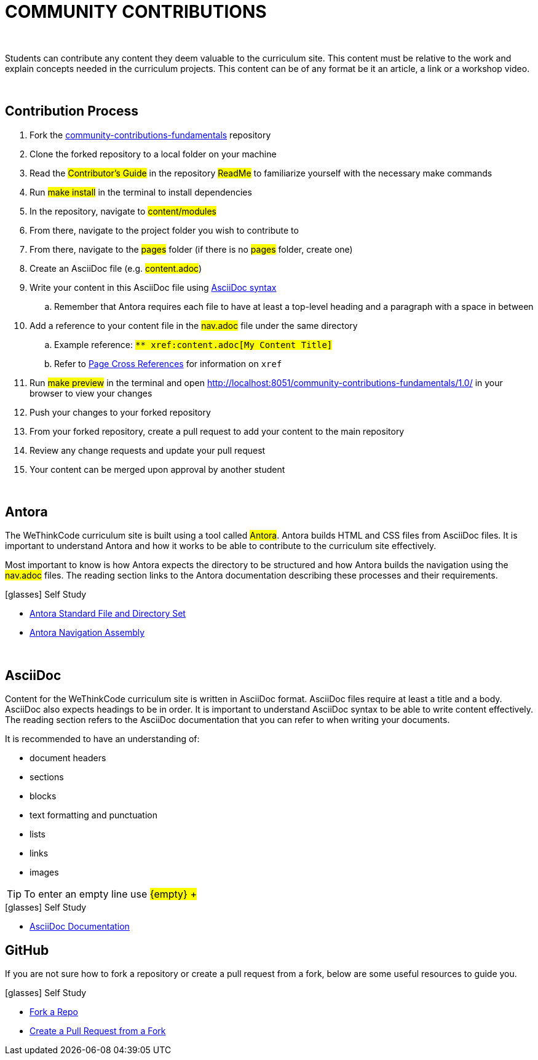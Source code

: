 
= COMMUNITY CONTRIBUTIONS

{empty} +

Students can contribute any content they deem valuable to the curriculum site. This content must be relative to the work and explain concepts needed in the curriculum projects. This content can be of any format be it an article, a link or a workshop video.

{empty} +

== Contribution Process

. Fork the https://github.com/wethinkcode/community-contributions-fundamentals[community-contributions-fundamentals] repository
. Clone the forked repository to a local folder on your machine
. Read the #Contributor's Guide# in the repository #ReadMe# to familiarize yourself with the necessary make commands
. Run #make install# in the terminal to install dependencies
. In the repository, navigate to #content/modules#
. From there, navigate to the project folder you wish to contribute to
. From there, navigate to the #pages# folder (if there is no #pages# folder, create one)
. Create an AsciiDoc file (e.g. #content.adoc#)
. Write your content in this AsciiDoc file using <<AsciiDoc, AsciiDoc syntax>>
.. Remember that Antora requires each file to have at least a top-level heading and a paragraph with a space in between
. Add a reference to your content file in the #nav.adoc# file under the same directory
.. Example reference: `#$$** xref:content.adoc[My Content Title]$$#`
.. Refer to https://docs.antora.org/antora/2.0/asciidoc/page-to-page-xref/[Page Cross References] for information on `xref`
. Run #make preview# in the terminal and open http://localhost:8051/community-contributions-fundamentals/1.0/ in your browser to view your changes
. Push your changes to your forked repository
. From your forked repository, create a pull request to add your content to the main repository
. Review any change requests and update your pull request
. Your content can be merged upon approval by another student

{empty} +

== Antora

The WeThinkCode curriculum site is built using a tool called #Antora#. Antora builds HTML and CSS files from AsciiDoc files. It is important to understand Antora and how it works to be able to contribute to the curriculum site effectively. 

Most important to know is how Antora expects the directory to be structured and how Antora builds the navigation using the #nav.adoc# files. The reading section links to the Antora documentation describing these processes and their requirements.

.icon:glasses[] Self Study
****
* https://docs.antora.org/antora/2.3/standard-directories/[Antora Standard File and Directory Set]
* https://docs.antora.org/antora/2.3/navigation/[Antora Navigation Assembly]
****

{empty} +

[[AsciiDoc]]
== AsciiDoc

Content for the WeThinkCode curriculum site is written in AsciiDoc format. AsciiDoc files require at least a title and a body. AsciiDoc also expects headings to be in order. It is important to understand AsciiDoc syntax to be able to write content effectively. The reading section refers to the AsciiDoc documentation that you can refer to when writing your documents.

It is recommended to have an understanding of:

* document headers
* sections
* blocks
* text formatting and punctuation
* lists
* links
* images

TIP: To enter an empty line use #$${empty} +$$#

.icon:glasses[] Self Study
****
* https://docs.asciidoctor.org/asciidoc/latest/[AsciiDoc Documentation]
****

== GitHub

If you are not sure how to fork a repository or create a pull request from a fork, below are some useful resources to guide you.

.icon:glasses[] Self Study
****
* https://docs.github.com/en/github/getting-started-with-github/quickstart/fork-a-repo[Fork a Repo]
* https://docs.github.com/en/github/collaborating-with-pull-requests/proposing-changes-to-your-work-with-pull-requests/creating-a-pull-request-from-a-fork[Create a Pull Request from a Fork]
****




